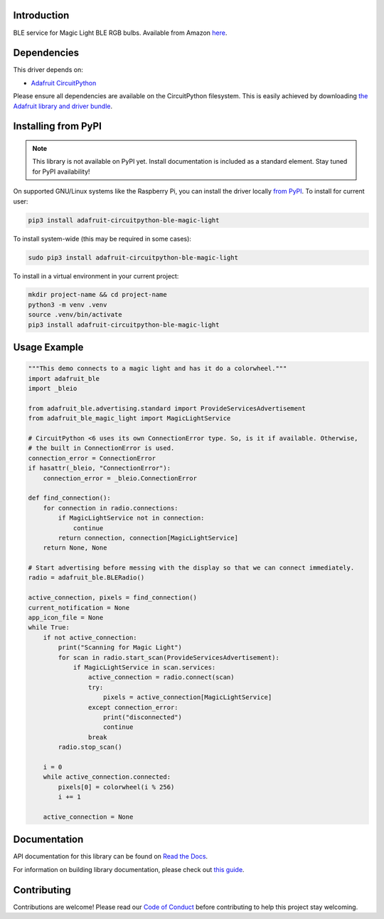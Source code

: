 Introduction
============

.. image:: https://readthedocs.org/projects/adafruit-circuitpython-ble_magic_light/badge/?version=latest
    :target: https://docs.circuitpython.org/projects/ble_magic_light/en/latest/
    :alt: Documentation Status

.. image:: https://raw.githubusercontent.com/adafruit/Adafruit_CircuitPython_Bundle/main/badges/adafruit_discord.svg
    :target: https://adafru.it/discord
    :alt: Discord

.. image:: https://github.com/adafruit/Adafruit_CircuitPython_BLE_Magic_Light/workflows/Build%20CI/badge.svg
    :target: https://github.com/adafruit/Adafruit_CircuitPython_BLE_Magic_Light/actions
    :alt: Build Status

.. image:: https://img.shields.io/badge/code%20style-black-000000.svg
    :target: https://github.com/psf/black
    :alt: Code Style: Black

BLE service for Magic Light BLE RGB bulbs. Available from Amazon
`here <https://www.amazon.com/gp/product/B073S1KV4F>`_.


Dependencies
=============
This driver depends on:

* `Adafruit CircuitPython <https://github.com/adafruit/circuitpython>`_

Please ensure all dependencies are available on the CircuitPython filesystem.
This is easily achieved by downloading
`the Adafruit library and driver bundle <https://circuitpython.org/libraries>`_.

Installing from PyPI
=====================
.. note:: This library is not available on PyPI yet. Install documentation is included
   as a standard element. Stay tuned for PyPI availability!

On supported GNU/Linux systems like the Raspberry Pi, you can install the driver locally `from
PyPI <https://pypi.org/project/adafruit-circuitpython-ble_magic_light/>`_. To install for current user:

.. code-block:: shell

    pip3 install adafruit-circuitpython-ble-magic-light

To install system-wide (this may be required in some cases):

.. code-block:: shell

    sudo pip3 install adafruit-circuitpython-ble-magic-light

To install in a virtual environment in your current project:

.. code-block:: shell

    mkdir project-name && cd project-name
    python3 -m venv .venv
    source .venv/bin/activate
    pip3 install adafruit-circuitpython-ble-magic-light

Usage Example
=============

.. code:: python

    """This demo connects to a magic light and has it do a colorwheel."""
    import adafruit_ble
    import _bleio

    from adafruit_ble.advertising.standard import ProvideServicesAdvertisement
    from adafruit_ble_magic_light import MagicLightService

    # CircuitPython <6 uses its own ConnectionError type. So, is it if available. Otherwise,
    # the built in ConnectionError is used.
    connection_error = ConnectionError
    if hasattr(_bleio, "ConnectionError"):
        connection_error = _bleio.ConnectionError

    def find_connection():
        for connection in radio.connections:
            if MagicLightService not in connection:
                continue
            return connection, connection[MagicLightService]
        return None, None

    # Start advertising before messing with the display so that we can connect immediately.
    radio = adafruit_ble.BLERadio()

    active_connection, pixels = find_connection()
    current_notification = None
    app_icon_file = None
    while True:
        if not active_connection:
            print("Scanning for Magic Light")
            for scan in radio.start_scan(ProvideServicesAdvertisement):
                if MagicLightService in scan.services:
                    active_connection = radio.connect(scan)
                    try:
                        pixels = active_connection[MagicLightService]
                    except connection_error:
                        print("disconnected")
                        continue
                    break
            radio.stop_scan()

        i = 0
        while active_connection.connected:
            pixels[0] = colorwheel(i % 256)
            i += 1

        active_connection = None

Documentation
=============

API documentation for this library can be found on `Read the Docs <https://docs.circuitpython.org/projects/ble_magic_light/en/latest/>`_.

For information on building library documentation, please check out `this guide <https://learn.adafruit.com/creating-and-sharing-a-circuitpython-library/sharing-our-docs-on-readthedocs#sphinx-5-1>`_.

Contributing
============

Contributions are welcome! Please read our `Code of Conduct
<https://github.com/adafruit/Adafruit_CircuitPython_BLE_Magic_Light/blob/main/CODE_OF_CONDUCT.md>`_
before contributing to help this project stay welcoming.
